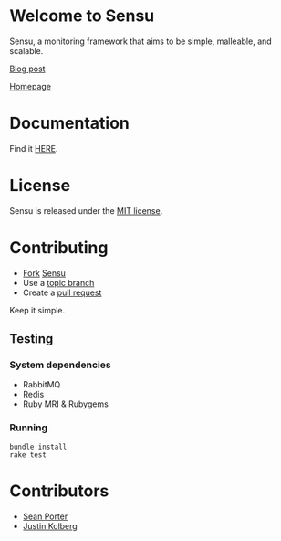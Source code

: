 * Welcome to Sensu
  Sensu, a monitoring framework that aims to be simple, malleable, and scalable.

  [[http://portertech.ca/2011/11/01/sensu-a-monitoring-framework][Blog post]]

  [[http://www.sonian.com/cloud-tools/cloud-monitoring-sensu/][Homepage]]
* Documentation
  Find it [[https://github.com/sonian/sensu/wiki][HERE]].
* License
  Sensu is released under the [[https://github.com/sonian/sensu/blob/master/MIT-LICENSE.txt][MIT license]].
* Contributing
  - [[http://help.github.com/fork-a-repo/][Fork]] [[https://github.com/sonian/sensu][Sensu]]
  - Use a [[https://github.com/dchelimsky/rspec/wiki/Topic-Branches][topic branch]]
  - Create a [[http://help.github.com/send-pull-requests/][pull request]]

  Keep it simple.
** Testing
*** System dependencies
  - RabbitMQ
  - Redis
  - Ruby MRI & Rubygems
*** Running
  : bundle install
  : rake test
* Contributors
  - [[http://twitter.com/portertech][Sean Porter]]
  - [[http://twitter.com/amdprophet][Justin Kolberg]]
